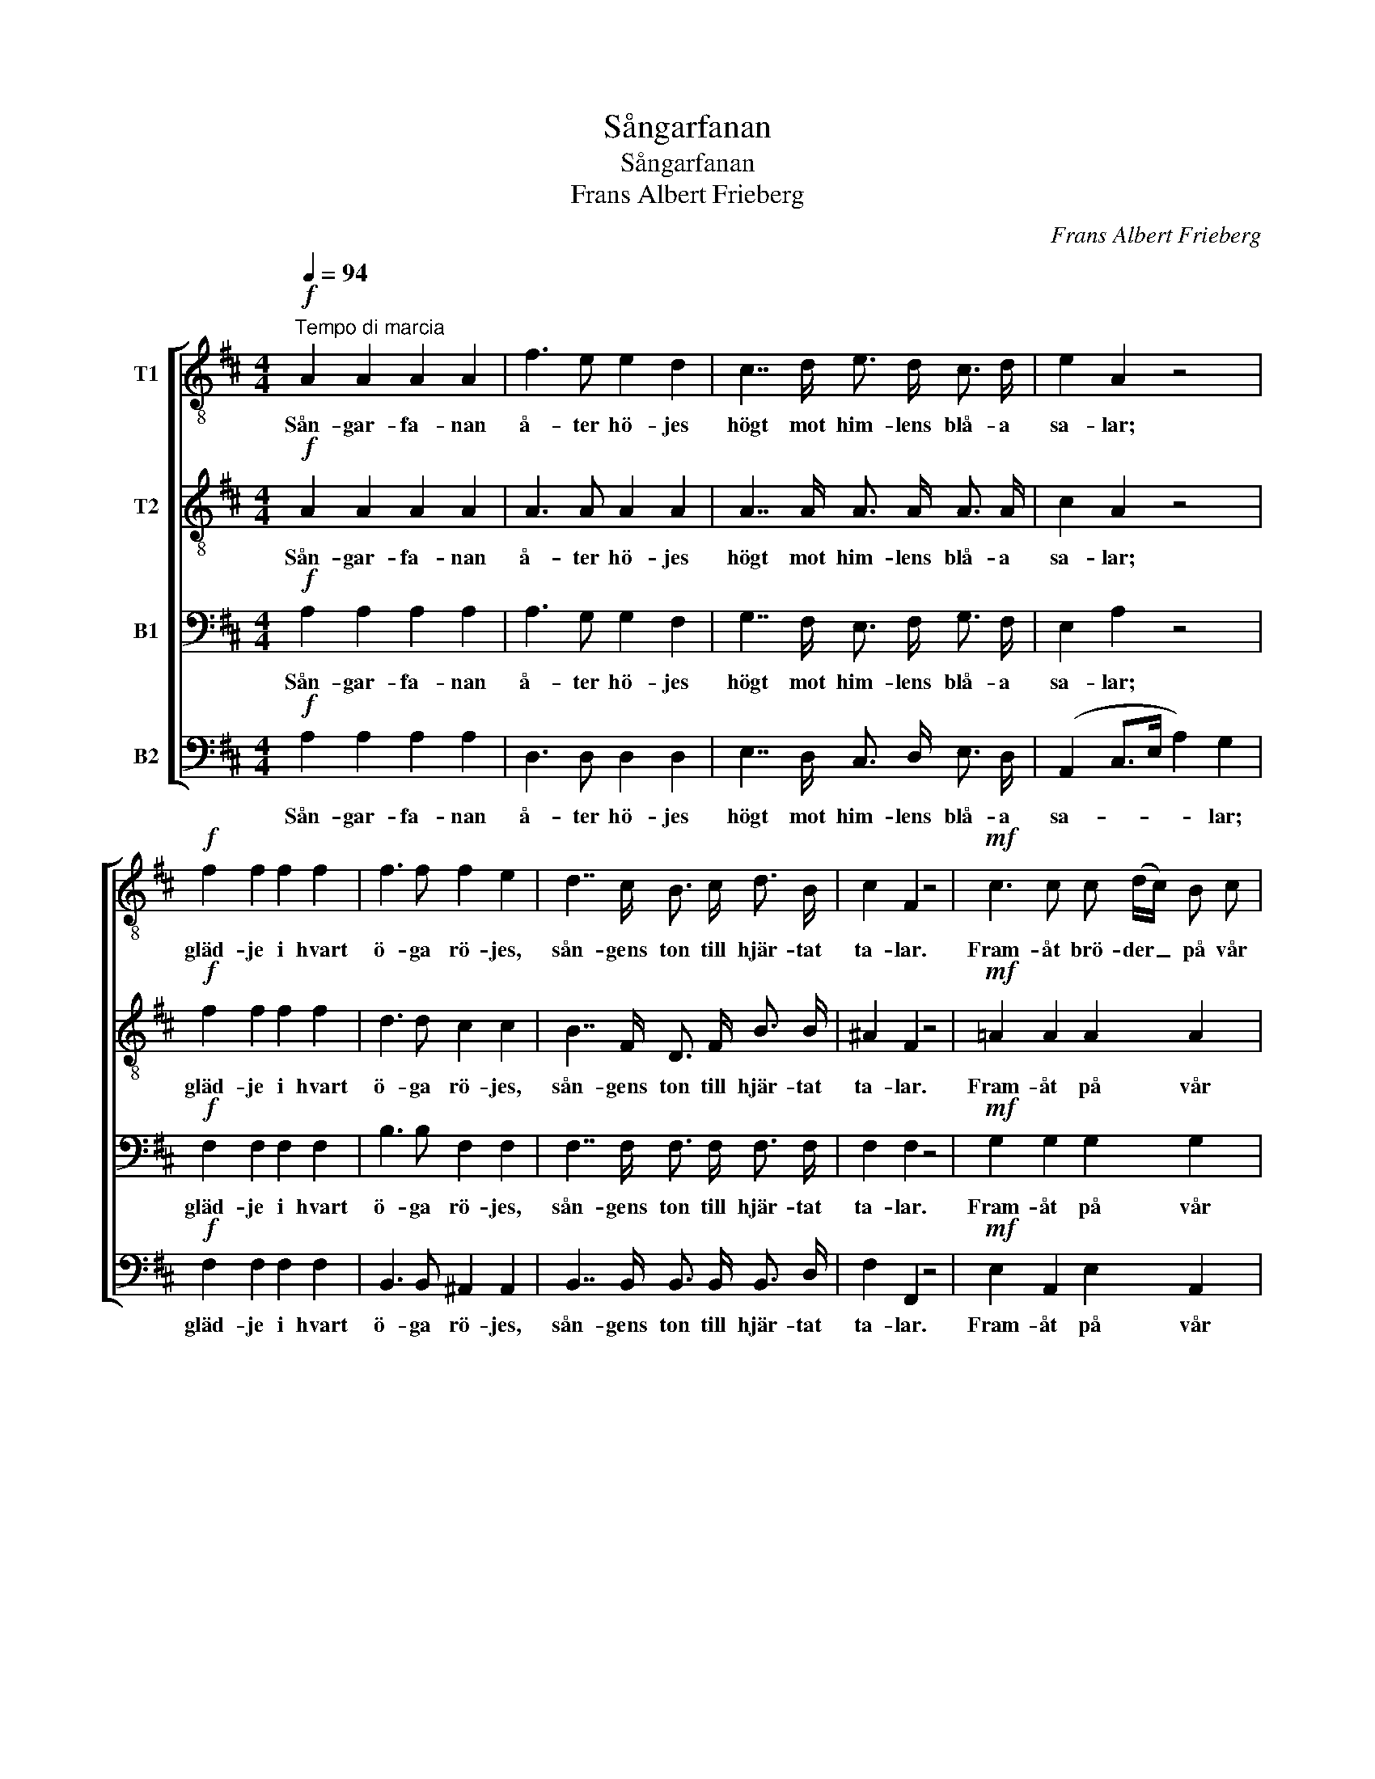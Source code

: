 X:1
T:Sångarfanan
T:Sångarfanan
T:Frans Albert Frieberg
C:Frans Albert Frieberg
%%score [ 1 2 3 4 ]
L:1/8
Q:1/4=94
M:4/4
K:D
V:1 treble-8 nm="T1"
V:2 treble-8 nm="T2"
V:3 bass nm="B1"
V:4 bass nm="B2"
V:1
"^Tempo di marcia"!f! A2 A2 A2 A2 | f3 e e2 d2 | c7/2 d/ e3/2 d/ c3/2 d/ | e2 A2 z4 | %4
w: Sån- gar- fa- nan|å- ter hö- jes|högt mot him- lens blå- a|sa- lar;|
!f! f2 f2 f2 f2 | f3 f f2 e2 | d7/2 c/ B3/2 c/ d3/2 B/ | c2 F2 z4 |!mf! c3 c c (d/c/) B c | %9
w: gläd- je i hvart|ö- ga rö- jes,|sån- gens ton till hjär- tat|ta- lar.|Fram- åt brö- der _ på vår|
 d2 e2 f4 |"^cresc." ^d3 d d (e/d/) c d | e2 f2 g4 |!f! !>!g3 g g g g g | g2 f2 f2 e2 | %14
w: mun- tra stråt,|sån- ger, vin och _ gläd- je|föl- jas åt,|ut bland sko- gar, sjö och|berg och da- lar|
 e2 d2 d2 c2 | d3/2!f! f/ a4- a3/2 f/ | f2 e2 d2 c2 | d2 z3/2!ff! d/ d2 z2!fine! || %18
w: lju- de friskt vår|sång, hur- ra! _ ja|lju- de friskt vår|sång, hur- ra!|
[K:G]!p! d4 g3 f | f2 e2 d2 z2 |!f!!>(! e3/2 d/ c2!>)!!>(! d3/2 c/ B2!>)! | d3 B A2 z2 | %22
w: Fjär- ran på|grön- klädd kust|vi med lust pröf- va må|druf- vans must.|
!p! d4 g3 f | f2 e2 a3 g |!<(! f3/2 e/ d2!<)! z2 f2 |!>(! g6!>)! z2 |!p! d4 g3 f | f2 e2 d2 z2 | %28
w: Styr då med|gläd- tid håg tid-|åt vårt tåg, vårt|tåg!|Gråt ej du|fag- ra mö!|
!f! e3/2 d/ c2 d3/2 c/ B2 |!>(! d3 B A2!>)! z2 |!p! d4 g3 f | f2 e2 a2 z3/2 g/ | %32
w: Ö- gast eld, kin- dens ros|får ej dö,|snart i din|hul- da famn jag|
 f3/2 e/ d2 z2!pp! f2 | g6 z2!D.C.! |] %34
w: sö- ker hamn, min|hamn.|
V:2
!f! A2 A2 A2 A2 | A3 A A2 A2 | A7/2 A/ A3/2 A/ A3/2 A/ | c2 A2 z4 |!f! f2 f2 f2 f2 | d3 d c2 c2 | %6
w: Sån- gar- fa- nan|å- ter hö- jes|högt mot him- lens blå- a|sa- lar;|gläd- je i hvart|ö- ga rö- jes,|
 B7/2 F/ D3/2 F/ B3/2 B/ | ^A2 F2 z4 |!mf! =A2 A2 A2 A2 | A2 c2 A4 |"^cresc." B2 B2 B2 B2 | %11
w: sån- gens ton till hjär- tat|ta- lar.|Fram- åt på vår|mun- tra stråt,|sång och gläd- je|
 B2 ^d2 B4 |!f! !>!c3 c c c B A | A2 A2 B2 B2 | A2 A2 G2 G2 | F2 z3/2!f! d/ f2- f3/2 d/ | %16
w: föl- jas åt,|ut bland sko- gar, sjö och|berg och da- lar|lju- de friskt vår|sång, hur- ra! _ ja|
 d2 c2 A2 G2 | F2 z3/2!ff! A/ A2 z2 ||[K:G]!p! B4 d3 d | c2 c2 B2 z2 | %20
w: lju- de friskt vår|sång, hur- ra!|Fjär- ran på|grön- klädd kust|
!f!!>(! B3/2 B/ A2!>)!!>(! A3/2 A/ G2!>)! | B3 G F2 z2 |!p! B4 d3 d | c2 c2 c3 c | %24
w: vi med lust pröf- va må|druf- vans must.|Styr då med|gläd- tid håg tid-|
!<(! c3/2 c/ c2!<)! z2 c2 |!>(! B3 B B2!>)! z2 |!p! B4 d3 d | c2 c2 B2 z2 | %28
w: åt vårt tåg, vårt|gla- da tåg!|Gråt ej du|fag- ra mö!|
!f! B3/2 B/ A2 A3/2 A/ G2 |!>(! B3 G F2!>)! z2 |!p! B4 d3 d | c2 c2 c2 z3/2 c/ | %32
w: Ö- gast eld, kin- dens ros|får ej dö,|snart i din|hul- da famn jag|
 c3/2 c/ c2 z2!pp! c2 | B3 B B2 z2 |] %34
w: sö- ker hamn, min|lug- na hamn.|
V:3
!f! A,2 A,2 A,2 A,2 | A,3 G, G,2 F,2 | G,7/2 F,/ E,3/2 F,/ G,3/2 F,/ | E,2 A,2 z4 | %4
w: Sån- gar- fa- nan|å- ter hö- jes|högt mot him- lens blå- a|sa- lar;|
!f! F,2 F,2 F,2 F,2 | B,3 B, F,2 F,2 | F,7/2 F,/ F,3/2 F,/ F,3/2 F,/ | F,2 F,2 z4 | %8
w: gläd- je i hvart|ö- ga rö- jes,|sån- gens ton till hjär- tat|ta- lar.|
!mf! G,2 G,2 G,2 G,2 | F,2 G,2 F,4 |"^cresc." A,2 A,2 A,2 A,2 | G,2 A,2 G,4 | %12
w: Fram- åt på vår|mun- tra stråt,|sång och gläd- je|föl- jas åt,|
!f! !>!A,3 A, A, C, D, E, | D,2 D,2 G,2 G,2 | F,2 F,2 E,2 E,2 | D,2 z2 z3/2!f! A,/ D3/2 A,/ | %16
w: ut bland sko- gar, sjö och|berg och da- lar|lju- de friskt vår|sång, hur- ra! ja|
 A,2 G,2 F,2 E,2 | D,2 z3/2!ff! F,/ F,2 z2 ||[K:G]!p! G,4 G,3 G, | G,2 G,2 G,2 z2 | %20
w: lju- de friskt vår|sång, hur- ra!|Fjär- ran på|grön- klädd kust|
!f!!>(! ^G,3/2 G,/ A,2!>)!!>(! F,3/2 F,/ =G,2!>)! | G,2 D,2 D,2 z2 |!p! G,4 G,3 G, | %23
w: vi med lust pröf- va må|druf- vans must.|Styr då med|
 G,2 G,2 A,3 A, |!<(! A,3/2 G,/ F,2!<)! z2 A,2 |!>(! G,3 G, G,2!>)! z2 |!p! G,4 G,3 G, | %27
w: gläd- tid håg tid-|åt vårt tåg, vårt|gla- da tåg!|Gråt ej du|
 G,2 G,2 G,2 z2 |!f! ^G,3/2 G,/ A,2 F,3/2 F,/ =G,2 |!>(! G,2 D,2 D,2!>)! z2 |!p! G,4 G,3 G, | %31
w: fag- ra mö!|Ö- gast eld, kin- dens ros|får ej dö,|snart i din|
 G,2 G,2 A,2 z3/2 A,/ | A,3/2 G,/ F,2 z2!pp! A,2 | G,3 G, G,2 z2 |] %34
w: hul- da famn jag|sö- ker hamn, min|lug- na hamn.|
V:4
!f! A,2 A,2 A,2 A,2 | D,3 D, D,2 D,2 | E,7/2 D,/ C,3/2 D,/ E,3/2 D,/ | (A,,2 C,>E, A,2) G,2 | %4
w: Sån- gar- fa- nan|å- ter hö- jes|högt mot him- lens blå- a|sa- * * * lar;|
!f! F,2 F,2 F,2 F,2 | B,,3 B,, ^A,,2 A,,2 | B,,7/2 B,,/ B,,3/2 B,,/ B,,3/2 D,/ | F,2 F,,2 z4 | %8
w: gläd- je i hvart|ö- ga rö- jes,|sån- gens ton till hjär- tat|ta- lar.|
!mf! E,2 A,,2 E,2 A,,2 | D,2 A,,2 D,4 |"^cresc." F,2 B,,2 F,2 B,,2 | E,2 B,,2 E,4 | %12
w: Fram- åt på vår|mun- tra stråt,|sång och gläd- je|föl- jas åt,|
!f! !>!E,3 E, E, A,, B,, C, | D,2 D,2 G,,2 G,,2 | A,,2 A,,2 A,,2 A,,2 | %15
w: ut bland sko- gar, sjö och|berg och da- lar|lju- de friskt vår|
 D,2 z2 z3/2!f! A,/ D3/2 A,/ | A,2 A,,2 A,,2 A,,2 | D,2 z3/2!ff! D,/ D,2 z2 || %18
w: sång, hur- ra! ja|lju- de friskt vår|sång, hur- ra!|
[K:G]!p! G,,4 B,,3 B,, | C,2 C,2 G,2 z2 |!f!!>(! E,3/2 E,/ A,2!>)!!>(! D,3/2 D,/ =G,2!>)! | %21
w: Fjär- ran på|grön- klädd kust|vi med lust pröf- va må|
 G,,2 B,,2 D,2 z2 |!p! G,,4 B,,3 B,, | C,2 C,2 A,,3 A,, |!<(! D,3/2 D,/ D,2!<)! z2 D,2 | %25
w: druf- vans must.|Styr då med|gläd- tid håg tid-|åt vårt tåg, vårt|
!>(! G,3 G,, G,,2!>)! z2 |!p! G,,4 B,,3 B,, | C,2 C,2 G,,2 z2 |!f! E,3/2 E,/ A,,2 D,3/2 D,/ G,,2 | %29
w: gla- da tåg!|Gråt ej du|fag- ra mö!|Ö- gast eld, kin- dens ros|
!>(! G,,2 B,,2 D,2!>)! z2 |!p! G,,4 B,,3 B,, | C,2 C,2 A,,2 z3/2 A,,/ | D,3/2 D,/ D,2 z2!pp! D,2 | %33
w: får ej dö,|snart i din|hul- da famn jag|sö- ker hamn, min|
 G,3 G,, G,,2 z2 |] %34
w: lug- na hamn.|


